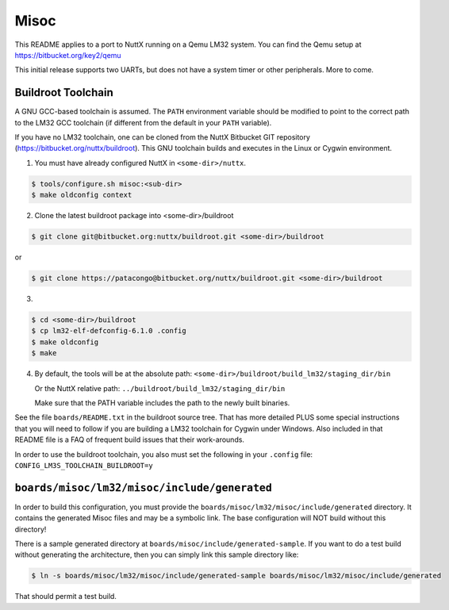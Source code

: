 =====
Misoc
=====

This README applies to a port to NuttX running on a Qemu LM32 system.  You can
find the Qemu setup at https://bitbucket.org/key2/qemu

This initial release supports two UARTs, but does not have a system timer or
other peripherals. More to come.

Buildroot Toolchain
===================

A GNU GCC-based toolchain is assumed. The ``PATH`` environment variable should
be modified to point to the correct path to the LM32 GCC toolchain (if different
from the default in your ``PATH`` variable).

If you have no LM32 toolchain, one can be cloned from the NuttX Bitbucket GIT
repository (https://bitbucket.org/nuttx/buildroot). This GNU toolchain builds
and executes in the Linux or Cygwin environment.

1. You must have already configured NuttX in ``<some-dir>/nuttx``.

.. code:: console

   $ tools/configure.sh misoc:<sub-dir>
   $ make oldconfig context

2. Clone the latest buildroot package into <some-dir>/buildroot

.. code:: console

   $ git clone git@bitbucket.org:nuttx/buildroot.git <some-dir>/buildroot

or

.. code:: console

   $ git clone https://patacongo@bitbucket.org/nuttx/buildroot.git <some-dir>/buildroot

3. 

.. code:: console

   $ cd <some-dir>/buildroot
   $ cp lm32-elf-defconfig-6.1.0 .config
   $ make oldconfig
   $ make

4. By default, the tools will be at the absolute path: ``<some-dir>/buildroot/build_lm32/staging_dir/bin``

   Or the NuttX relative path: ``../buildroot/build_lm32/staging_dir/bin``

   Make sure that the PATH variable includes the path to the newly built binaries.

See the file ``boards/README.txt`` in the buildroot source tree.  That has more
detailed PLUS some special instructions that you will need to follow if you are
building a LM32 toolchain for Cygwin under Windows.  Also included in that
README file is a FAQ of frequent build issues that their work-arounds.

In order to use the buildroot toolchain, you also must set the following
in your ``.config`` file: ``CONFIG_LM3S_TOOLCHAIN_BUILDROOT=y``

``boards/misoc/lm32/misoc/include/generated``
=============================================

In order to build this configuration, you must provide the
``boards/misoc/lm32/misoc/include/generated`` directory.  It contains the generated
Misoc files and may be a symbolic link.  The base configuration will NOT build
without this directory!

There is a sample generated directory at
``boards/misoc/include/generated-sample``. If you want to do a test build
without generating the architecture, then you can simply link this sample
directory like:

.. code:: console

   $ ln -s boards/misoc/lm32/misoc/include/generated-sample boards/misoc/lm32/misoc/include/generated

That should permit a test build.
